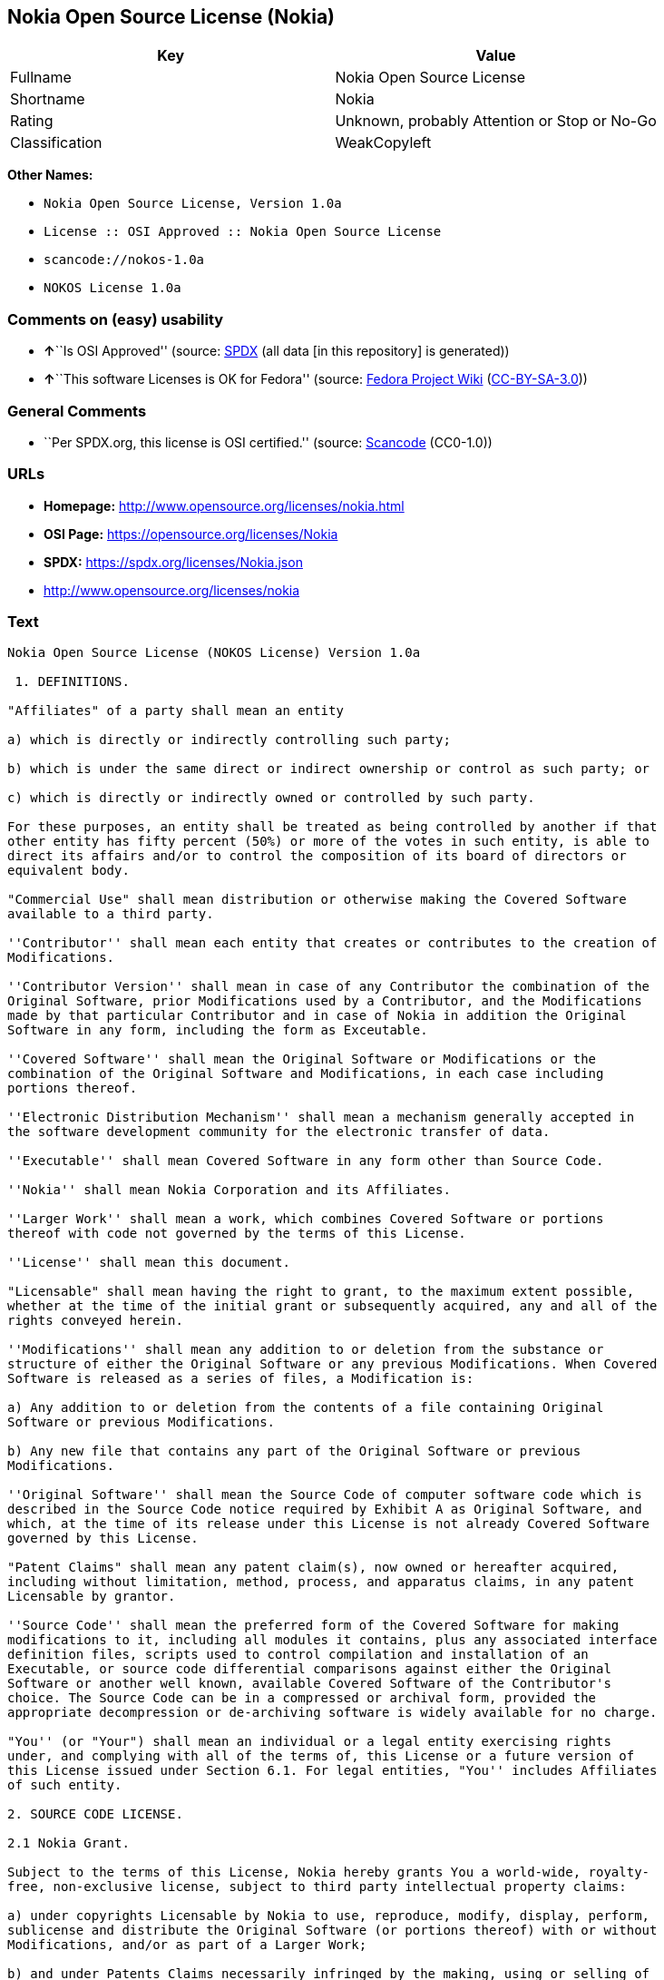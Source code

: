 == Nokia Open Source License (Nokia)

[cols=",",options="header",]
|===
|Key |Value
|Fullname |Nokia Open Source License
|Shortname |Nokia
|Rating |Unknown, probably Attention or Stop or No-Go
|Classification |WeakCopyleft
|===

*Other Names:*

* `Nokia Open Source License, Version 1.0a`
* `License :: OSI Approved :: Nokia Open Source License`
* `scancode://nokos-1.0a`
* `NOKOS License 1.0a`

=== Comments on (easy) usability

* **↑**``Is OSI Approved'' (source:
https://spdx.org/licenses/Nokia.html[SPDX] (all data [in this
repository] is generated))
* **↑**``This software Licenses is OK for Fedora'' (source:
https://fedoraproject.org/wiki/Licensing:Main?rd=Licensing[Fedora
Project Wiki]
(https://creativecommons.org/licenses/by-sa/3.0/legalcode[CC-BY-SA-3.0]))

=== General Comments

* ``Per SPDX.org, this license is OSI certified.'' (source:
https://github.com/nexB/scancode-toolkit/blob/develop/src/licensedcode/data/licenses/nokos-1.0a.yml[Scancode]
(CC0-1.0))

=== URLs

* *Homepage:* http://www.opensource.org/licenses/nokia.html
* *OSI Page:* https://opensource.org/licenses/Nokia
* *SPDX:* https://spdx.org/licenses/Nokia.json
* http://www.opensource.org/licenses/nokia

=== Text

....
Nokia Open Source License (NOKOS License) Version 1.0a

 1. DEFINITIONS.

"Affiliates" of a party shall mean an entity

a) which is directly or indirectly controlling such party;

b) which is under the same direct or indirect ownership or control as such party; or

c) which is directly or indirectly owned or controlled by such party.

For these purposes, an entity shall be treated as being controlled by another if that
other entity has fifty percent (50%) or more of the votes in such entity, is able to
direct its affairs and/or to control the composition of its board of directors or
equivalent body.

"Commercial Use" shall mean distribution or otherwise making the Covered Software
available to a third party.

''Contributor'' shall mean each entity that creates or contributes to the creation of
Modifications.

''Contributor Version'' shall mean in case of any Contributor the combination of the
Original Software, prior Modifications used by a Contributor, and the Modifications
made by that particular Contributor and in case of Nokia in addition the Original
Software in any form, including the form as Exceutable.

''Covered Software'' shall mean the Original Software or Modifications or the
combination of the Original Software and Modifications, in each case including
portions thereof.

''Electronic Distribution Mechanism'' shall mean a mechanism generally accepted in
the software development community for the electronic transfer of data.

''Executable'' shall mean Covered Software in any form other than Source Code.

''Nokia'' shall mean Nokia Corporation and its Affiliates.

''Larger Work'' shall mean a work, which combines Covered Software or portions
thereof with code not governed by the terms of this License.

''License'' shall mean this document.

"Licensable" shall mean having the right to grant, to the maximum extent possible,
whether at the time of the initial grant or subsequently acquired, any and all of the
rights conveyed herein.

''Modifications'' shall mean any addition to or deletion from the substance or
structure of either the Original Software or any previous Modifications. When Covered
Software is released as a series of files, a Modification is:

a) Any addition to or deletion from the contents of a file containing Original
Software or previous Modifications.

b) Any new file that contains any part of the Original Software or previous
Modifications.

''Original Software'' shall mean the Source Code of computer software code which is
described in the Source Code notice required by Exhibit A as Original Software, and
which, at the time of its release under this License is not already Covered Software
governed by this License.

"Patent Claims" shall mean any patent claim(s), now owned or hereafter acquired,
including without limitation, method, process, and apparatus claims, in any patent
Licensable by grantor.

''Source Code'' shall mean the preferred form of the Covered Software for making
modifications to it, including all modules it contains, plus any associated interface
definition files, scripts used to control compilation and installation of an
Executable, or source code differential comparisons against either the Original
Software or another well known, available Covered Software of the Contributor's
choice. The Source Code can be in a compressed or archival form, provided the
appropriate decompression or de-archiving software is widely available for no charge.

"You'' (or "Your") shall mean an individual or a legal entity exercising rights
under, and complying with all of the terms of, this License or a future version of
this License issued under Section 6.1. For legal entities, "You'' includes Affiliates
of such entity.

2. SOURCE CODE LICENSE.

2.1 Nokia Grant.

Subject to the terms of this License, Nokia hereby grants You a world-wide, royalty-
free, non-exclusive license, subject to third party intellectual property claims:

a) under copyrights Licensable by Nokia to use, reproduce, modify, display, perform,
sublicense and distribute the Original Software (or portions thereof) with or without
Modifications, and/or as part of a Larger Work;

b) and under Patents Claims necessarily infringed by the making, using or selling of
Original Software, to make, have made, use, practice, sell, and offer for sale,
and/or otherwise dispose of the Original Software (or portions thereof).

c) The licenses granted in this Section 2.1(a) and (b) are effective on the date
Nokia first distributes Original Software under the terms of this License.

d) Notwithstanding Section 2.1(b) above, no patent license is granted: 1) for code
that You delete from the Original Software; 2) separate from the Original Software;
or 3) for infringements caused by: i) the modification of the Original Software or
ii) the combination of the Original Software with other software or devices.

2.2 Contributor Grant.

Subject to the terms of this License and subject to third party intellectual property
claims, each Contributor hereby grants You a world-wide, royalty-free, non-exclusive
license

a) under copyrights Licensable by Contributor, to use, reproduce, modify, display,
perform, sublicense and distribute the Modifications created by such Contributor (or
portions thereof) either on an unmodified basis, with other Modifications, as Covered
Software and/or as part of a Larger Work; and

b) under Patent Claims necessarily infringed by the making, using, or selling of
Modifications made by that Contributor either alone and/or in combination with its
Contributor Version (or portions of such combination), to make, use, sell, offer for
sale, have made, and/or otherwise dispose of: 1) Modifications made by that
Contributor (or portions thereof); and 2) the combination of Modifications made by
that Contributor with its Contributor Version (or portions of such combination).

c) The licenses granted in Sections 2.2(a) and 2.2(b) are effective on the date
Contributor first makes Commercial Use of the Covered Software.

d) Notwithstanding Section 2.2(b) above, no patent license is granted: 1) for any
code that Contributor has deleted from the Contributor Version; 2) separate from the
Contributor Version; 3) for infringements caused by: i) third party modifications of
Contributor Version or ii) the combination of Modifications made by that Contributor
with other software (except as part of the Contributor Version) or other devices; or
4) under Patent Claims infringed by Covered Software in the absence of Modifications
made by that Contributor.

3. DISTRIBUTION OBLIGATIONS.

3.1 Application of License.


The Modifications which You create or to which You contribute are governed by the
terms of this License, including without limitation Section 2.2. The Source Code
version of Covered Software may be distributed only under the terms of this License
or a future version of this License released under Section 6.1, and You must include
a copy of this License with every copy of the Source Code You distribute. You may not
offer or impose any terms on any Source Code version that alters or restricts the
applicable version of this License or the recipients' rights hereunder. However, You
may include an additional document offering the additional rights described in
Section 3.5.

3.2 Availability of Source Code.

Any Modification which You create or to which You contribute must be made available
in Source Code form under the terms of this License either on the same media as an
Executable version or via an accepted Electronic Distribution Mechanism to anyone to
whom you made an Executable version available; and if made available via Electronic
Distribution Mechanism, must remain available for at least twelve (12) months after
the date it initially became available, or at least six (6) months after a subsequent
version of that particular Modification has been made available to such recipients.
You are responsible for ensuring that the Source Code version remains available even
if the Electronic Distribution Mechanism is maintained by a third party.

3.3 Description of Modifications.

You must cause all Covered Software to which You contribute to contain a file
documenting the changes You made to create that Covered Software and the date of any
change. You must include a prominent statement that the Modification is derived,
directly or indirectly, from Original Software provided by Nokia and including the
name of Nokia in (a) the Source Code, and (b) in any notice in an Executable version
or related documentation in which You describe the origin or ownership of the Covered
Software.

3.4  Intellectual Property Matters

(a) Third Party Claims.

If Contributor has knowledge that a license under a third party's intellectual
property rights is required to exercise the rights granted by such Contributor under
Sections 2.1 or 2.2, Contributor must include a text file with the Source Code
distribution titled "LEGAL'' which describes the claim and the party making the claim
in sufficient detail that a recipient will know whom to contact. If Contributor
obtains such knowledge after the Modification is made available as described in
Section 3.2, Contributor shall promptly modify the LEGAL file in all copies
Contributor makes available thereafter and shall take other steps (such as notifying
appropriate mailing lists or newsgroups) reasonably calculated to inform those who
received the Covered Software that new knowledge has been obtained.

(b) Contributor APIs.

If Contributor's Modifications include an application programming interface and
Contributor has knowledge of patent licenses which are reasonably necessary to
implement that API, Contributor must also include this information in the LEGAL file.

(c) Representations.

Contributor represents that, except as disclosed pursuant to Section 3.4(a) above,
Contributor believes that Contributor's Modifications are Contributor's original
creation(s) and/or Contributor has sufficient rights to grant the rights conveyed by
this License.

3.5 Required Notices.

You must duplicate the notice in Exhibit A in each file of the Source Code. If it is
not possible to put such notice in a particular Source Code file due to its
structure, then You must include such notice in a location (such as a relevant
directory) where a user would be likely to look for such a notice. If You created one
or more Modification(s) You may add your name as a Contributor to the notice
described in Exhibit A. You must also duplicate this License in any documentation for
the Source Code where You describe recipients' rights or ownership rights relating to
Covered Software. You may choose to offer, and to charge a fee for, warranty,
support, indemnity or liability obligations to one or more recipients of Covered
Software. However, You may do so only on Your own behalf, and not on behalf of Nokia
or any Contributor. You must make it absolutely clear that any such warranty,
support, indemnity or liability obligation is offered by You alone, and You hereby
agree to indemnify Nokia and every Contributor for any liability incurred by Nokia or
such Contributor as a result of warranty, support, indemnity or liability terms You
offer.

3.6 Distribution of Executable Versions.

You may distribute Covered Software in Executable form only if the requirements of
Section 3.1-3.5 have been met for that Covered Software, and if You include a notice
stating that the Source Code version of the Covered Software is available under the
terms of this License, including a description of how and where You have fulfilled
the obligations of Section 3.2. The notice must be conspicuously included in any
notice in an Executable version, related documentation or collateral in which You
describe recipients' rights relating to the Covered Software. You may distribute the
Executable version of Covered Software or ownership rights under a license of Your
choice, which may contain terms different from this License, provided that You are in
compliance with the terms of this License and that the license for the Executable
version does not attempt to limit or alter the recipient's rights in the Source Code
version from the rights set forth in this License. If You distribute the Executable
version under a different license You must make it absolutely clear that any terms
which differ from this License are offered by You alone, not by Nokia or any
Contributor. You hereby agree to indemnify Nokia and every Contributor for any
liability incurred by Nokia or such Contributor as a result of any such terms You
offer.

3.7 Larger Works.

You may create a Larger Work by combining Covered Software with other software not
governed by the terms of this License and distribute the Larger Work as a single
product. In such a case, You must make sure the requirements of this License are
fulfilled for the Covered Software.

4. INABILITY TO COMPLY DUE TO STATUTE OR REGULATION.

If it is impossible for You to comply with any of the terms of this License with
respect to some or all of the Covered Software due to statute, judicial order, or
regulation then You must: (a) comply with the terms of this License to the maximum
extent possible; and (b) describe the limitations and the code they affect. Such
description must be included in the LEGAL file described in Section 3.4 and must be
included with all distributions of the Source Code.

Except to the extent prohibited by statute or regulation, such description must be
sufficiently detailed for a recipient of ordinary skill to be able to understand it.

5. APPLICATION OF THIS LICENSE.

This License applies to code to which Nokia has attached the notice in Exhibit A and
to related Covered Software.

6. VERSIONS OF THE LICENSE.


6.1 New Versions.

Nokia may publish revised and/or new versions of the License from time to time. Each
version will be given a distinguishing version number.

6.2 Effect of New Versions.

Once Covered Software has been published under a particular version of the License,
You may always continue to use it under the terms of that version. You may also
choose to use such Covered Software under the terms of any subsequent version of the
License published by Nokia. No one other than Nokia has the right to modify the terms
applicable to Covered Software created under this License.

7. DISCLAIMER OF WARRANTY.

COVERED SOFTWARE IS PROVIDED UNDER THIS LICENSE ON AN "AS IS'' BASIS, WITHOUT
WARRANTY OF ANY KIND, EITHER EXPRESSED OR IMPLIED, INCLUDING, WITHOUT LIMITATION,
WARRANTIES THAT THE COVERED SOFTWARE IS FREE OF DEFECTS, MERCHANTABLE, FIT FOR A
PARTICULAR PURPOSE OR NON-INFRINGING. THE ENTIRE RISK AS TO THE QUALITY AND
PERFORMANCE OF THE COVERED SOFTWARE IS WITH YOU. SHOULD ANY COVERED SOFTWARE PROVE
DEFECTIVE IN ANY RESPECT, YOU (NOT NOKIA, ITS LICENSORS OR AFFILIATES OR ANY OTHER
CONTRIBUTOR) ASSUME THE COST OF ANY NECESSARY SERVICING, REPAIR OR CORRECTION. THIS
DISCLAIMER OF  WARRANTY CONSTITUTES AN ESSENTIAL PART OF THIS LICENSE. NO USE OF ANY
COVERED SOFTWARE IS AUTHORIZED HEREUNDER EXCEPT UNDER THIS DISCLAIMER.

8. TERMINATION.

8.1 This License and the rights granted hereunder will terminate automatically if You
fail to comply with terms herein and fail to cure such breach within 30 days of
becoming aware of the breach. All sublicenses to the Covered Software which are
properly granted shall survive any termination of this License. Provisions which, by
their nature, must remain in effect beyond the termination of this License shall
survive.

8.2 If You initiate litigation by asserting a patent infringement claim (excluding
declatory judgment actions) against Nokia or a Contributor (Nokia or Contributor
against whom You file such action is referred to as "Participant") alleging that:

a) such Participant's Contributor Version directly or indirectly infringes any
patent, then any and all rights granted by such Participant to You under Sections 2.1
and/or 2.2 of this License shall, upon 60 days notice from Participant terminate
prospectively, unless if within 60 days after receipt of notice You either: (i) agree
in writing to pay Participant a mutually agreeable reasonable royalty for Your past
and future use of Modifications made by such Participant, or (ii) withdraw Your
litigation claim with respect to the Contributor Version against such Participant. If
within 60 days of notice, a reasonable royalty and payment arrangement are not
mutually agreed upon in writing by the parties or the litigation claim is not
withdrawn, the rights granted by Participant to You under Sections 2.1 and/or 2.2
automatically terminate at the expiration of the 60 day notice period specified
above.

b) any software, hardware, or device, other than such Participant's Contributor
Version, directly or indirectly infringes any patent, then any rights granted to You
by such Participant under Sections 2.1(b) and 2.2(b) are revoked effective as of the
date You first made, used, sold, distributed, or had made, Modifications made by that
Participant.

8.3 If You assert a patent infringement claim against Participant alleging that such
Participant's Contributor Version directly or indirectly infringes any patent where
such claim is resolved (such as by license or settlement) prior to the initiation of
patent infringement litigation, then the reasonable value of the licenses granted by
such Participant under Sections 2.1 or 2.2 shall be taken into account in determining
the amount or value of any payment or license.

8.4 In the event of termination under Sections 8.1 or 8.2 above, all end user license
agreements (excluding distributors and resellers) which have been validly granted by
You or any distributor hereunder prior to termination shall survive termination.

9. LIMITATION OF LIABILITY.

UNDER NO CIRCUMSTANCES AND UNDER NO LEGAL THEORY, WHETHER TORT (INCLUDING
NEGLIGENCE), CONTRACT, OR OTHERWISE, SHALL YOU, NOKIA, ANY OTHER CONTRIBUTOR, OR ANY
DISTRIBUTOR OF COVERED SOFTWARE, OR ANY SUPPLIER OF ANY OF SUCH PARTIES, BE LIABLE TO
ANY PERSON FOR ANY INDIRECT, SPECIAL, INCIDENTAL, OR CONSEQUENTIAL DAMAGES OF ANY
CHARACTER INCLUDING, WITHOUT LIMITATION, DAMAGES FOR LOSS OF GOODWILL, WORK STOPPAGE,
COMPUTER FAILURE OR MALFUNCTION, OR ANY AND ALL OTHER COMMERCIAL DAMAGES OR LOSSES,
EVEN IF SUCH PARTY SHALL HAVE BEEN INFORMED OF THE POSSIBILITY OF SUCH DAMAGES. THIS
LIMITATION OF LIABILITY SHALL NOT APPLY TO LIABILITY FOR DEATH OR PERSONAL INJURY
RESULTING FROM SUCH PARTY'S NEGLIGENCE TO THE EXTENT APPLICABLE LAW PROHIBITS SUCH
LIMITATION. SOME JURISDICTIONS DO NOT ALLOW THE EXCLUSION OR LIMITATION OF INCIDENTAL
OR CONSEQUENTIAL DAMAGES, BUT MAY ALLOW LIABILITY TO BE LIMITED; IN SUCH CASES, A
PARTY's, ITS EMPLOYEES, LICENSORS OR AFFILIATES' LIABILITY SHALL BE LIMITED TO U.S.
$50. Nothing contained in this License shall prejudice the statutory rights of any
party dealing as a consumer.

10. MISCELLANEOUS.

This License represents the complete agreement concerning subject matter hereof. All
rights in the Covered Software not expressly granted under this License are reserved.
Nothing in this License shall grant You any rights to use any of the trademarks of
Nokia or any of its Affiliates, even if any of such trademarks are included in any
part of Covered Software and/or documentation to it.

This License is governed by the laws of Finland excluding its conflict-of-law
provisions. All disputes arising from or relating to this Agreement shall be settled
by a single arbitrator appointed by the Central Chamber of Commerce of Finland. The
arbitration procedure shall take place in Helsinki, Finland in the English language.
If any part of this Agreement is found void and unenforceable, it will not affect the
validity of the balance of the Agreement, which shall remain valid and enforceable
according to its terms.

11. RESPONSIBILITY FOR CLAIMS.

As between Nokia and the Contributors, each party is responsible for claims and
damages arising, directly or indirectly, out of its utilization of rights under this
License and You agree to work with Nokia and Contributors to distribute such
responsibility on an equitable basis. Nothing herein is intended or shall be deemed
to constitute any admission of liability.

 

EXHIBIT A

The contents of this file are subject to the NOKOS License Version 1.0 (the
"License"); you may not use this file except in compliance with the License.

Software distributed under the License is distributed on an "AS IS" basis, WITHOUT
WARRANTY OF  ANY KIND, either express or implied. See the License for the specific
language governing rights and limitations under the License.

The Original Software is
 .

Copyright © <year> Nokia and others. All Rights Reserved.
....

'''''

=== Raw Data

==== Facts

* LicenseName
* https://fedoraproject.org/wiki/Licensing:Main?rd=Licensing[Fedora
Project Wiki]
(https://creativecommons.org/licenses/by-sa/3.0/legalcode[CC-BY-SA-3.0])
* https://github.com/HansHammel/license-compatibility-checker/blob/master/lib/licenses.json[HansHammel
license-compatibility-checker]
(https://github.com/HansHammel/license-compatibility-checker/blob/master/LICENSE[MIT])
* https://github.com/okfn/licenses/blob/master/licenses.csv[Open
Knowledge International]
(https://opendatacommons.org/licenses/pddl/1-0/[PDDL-1.0])
* https://opensource.org/licenses/[OpenSourceInitiative]
(https://creativecommons.org/licenses/by/4.0/legalcode[CC-BY-4.0])
* https://github.com/OpenChain-Project/curriculum/raw/ddf1e879341adbd9b297cd67c5d5c16b2076540b/policy-template/Open%20Source%20Policy%20Template%20for%20OpenChain%20Specification%201.2.ods[OpenChainPolicyTemplate]
(CC0-1.0)
* https://spdx.org/licenses/Nokia.html[SPDX] (all data [in this
repository] is generated)
* https://github.com/nexB/scancode-toolkit/blob/develop/src/licensedcode/data/licenses/nokos-1.0a.yml[Scancode]
(CC0-1.0)

==== Raw JSON

....
{
    "__impliedNames": [
        "Nokia",
        "Nokia Open Source License",
        "Nokia Open Source License, Version 1.0a",
        "License :: OSI Approved :: Nokia Open Source License",
        "scancode://nokos-1.0a",
        "NOKOS License 1.0a"
    ],
    "__impliedId": "Nokia",
    "__isFsfFree": true,
    "__impliedAmbiguousNames": [
        "Nokia"
    ],
    "__impliedComments": [
        [
            "Scancode",
            [
                "Per SPDX.org, this license is OSI certified."
            ]
        ]
    ],
    "facts": {
        "Open Knowledge International": {
            "is_generic": null,
            "legacy_ids": [],
            "status": "active",
            "domain_software": true,
            "url": "https://opensource.org/licenses/Nokia",
            "maintainer": "",
            "od_conformance": "not reviewed",
            "_sourceURL": "https://github.com/okfn/licenses/blob/master/licenses.csv",
            "domain_data": false,
            "osd_conformance": "approved",
            "id": "Nokia",
            "title": "Nokia Open Source License",
            "_implications": {
                "__impliedNames": [
                    "Nokia",
                    "Nokia Open Source License"
                ],
                "__impliedId": "Nokia",
                "__impliedURLs": [
                    [
                        null,
                        "https://opensource.org/licenses/Nokia"
                    ]
                ]
            },
            "domain_content": false
        },
        "LicenseName": {
            "implications": {
                "__impliedNames": [
                    "Nokia"
                ],
                "__impliedId": "Nokia"
            },
            "shortname": "Nokia",
            "otherNames": []
        },
        "SPDX": {
            "isSPDXLicenseDeprecated": false,
            "spdxFullName": "Nokia Open Source License",
            "spdxDetailsURL": "https://spdx.org/licenses/Nokia.json",
            "_sourceURL": "https://spdx.org/licenses/Nokia.html",
            "spdxLicIsOSIApproved": true,
            "spdxSeeAlso": [
                "https://opensource.org/licenses/nokia"
            ],
            "_implications": {
                "__impliedNames": [
                    "Nokia",
                    "Nokia Open Source License"
                ],
                "__impliedId": "Nokia",
                "__impliedJudgement": [
                    [
                        "SPDX",
                        {
                            "tag": "PositiveJudgement",
                            "contents": "Is OSI Approved"
                        }
                    ]
                ],
                "__isOsiApproved": true,
                "__impliedURLs": [
                    [
                        "SPDX",
                        "https://spdx.org/licenses/Nokia.json"
                    ],
                    [
                        null,
                        "https://opensource.org/licenses/nokia"
                    ]
                ]
            },
            "spdxLicenseId": "Nokia"
        },
        "Fedora Project Wiki": {
            "GPLv2 Compat?": "NO",
            "rating": "Good",
            "Upstream URL": "http://opensource.org/licenses/nokia.html",
            "GPLv3 Compat?": null,
            "Short Name": "Nokia",
            "licenseType": "license",
            "_sourceURL": "https://fedoraproject.org/wiki/Licensing:Main?rd=Licensing",
            "Full Name": "Nokia Open Source License",
            "FSF Free?": "Yes",
            "_implications": {
                "__impliedNames": [
                    "Nokia Open Source License"
                ],
                "__isFsfFree": true,
                "__impliedAmbiguousNames": [
                    "Nokia"
                ],
                "__impliedJudgement": [
                    [
                        "Fedora Project Wiki",
                        {
                            "tag": "PositiveJudgement",
                            "contents": "This software Licenses is OK for Fedora"
                        }
                    ]
                ]
            }
        },
        "Scancode": {
            "otherUrls": [
                "http://www.opensource.org/licenses/nokia",
                "https://opensource.org/licenses/nokia"
            ],
            "homepageUrl": "http://www.opensource.org/licenses/nokia.html",
            "shortName": "NOKOS License 1.0a",
            "textUrls": null,
            "text": "Nokia Open Source License (NOKOS License) Version 1.0a\n\n 1. DEFINITIONS.\n\n\"Affiliates\" of a party shall mean an entity\n\na) which is directly or indirectly controlling such party;\n\nb) which is under the same direct or indirect ownership or control as such party; or\n\nc) which is directly or indirectly owned or controlled by such party.\n\nFor these purposes, an entity shall be treated as being controlled by another if that\nother entity has fifty percent (50%) or more of the votes in such entity, is able to\ndirect its affairs and/or to control the composition of its board of directors or\nequivalent body.\n\n\"Commercial Use\" shall mean distribution or otherwise making the Covered Software\navailable to a third party.\n\n''Contributor'' shall mean each entity that creates or contributes to the creation of\nModifications.\n\n''Contributor Version'' shall mean in case of any Contributor the combination of the\nOriginal Software, prior Modifications used by a Contributor, and the Modifications\nmade by that particular Contributor and in case of Nokia in addition the Original\nSoftware in any form, including the form as Exceutable.\n\n''Covered Software'' shall mean the Original Software or Modifications or the\ncombination of the Original Software and Modifications, in each case including\nportions thereof.\n\n''Electronic Distribution Mechanism'' shall mean a mechanism generally accepted in\nthe software development community for the electronic transfer of data.\n\n''Executable'' shall mean Covered Software in any form other than Source Code.\n\n''Nokia'' shall mean Nokia Corporation and its Affiliates.\n\n''Larger Work'' shall mean a work, which combines Covered Software or portions\nthereof with code not governed by the terms of this License.\n\n''License'' shall mean this document.\n\n\"Licensable\" shall mean having the right to grant, to the maximum extent possible,\nwhether at the time of the initial grant or subsequently acquired, any and all of the\nrights conveyed herein.\n\n''Modifications'' shall mean any addition to or deletion from the substance or\nstructure of either the Original Software or any previous Modifications. When Covered\nSoftware is released as a series of files, a Modification is:\n\na) Any addition to or deletion from the contents of a file containing Original\nSoftware or previous Modifications.\n\nb) Any new file that contains any part of the Original Software or previous\nModifications.\n\n''Original Software'' shall mean the Source Code of computer software code which is\ndescribed in the Source Code notice required by Exhibit A as Original Software, and\nwhich, at the time of its release under this License is not already Covered Software\ngoverned by this License.\n\n\"Patent Claims\" shall mean any patent claim(s), now owned or hereafter acquired,\nincluding without limitation, method, process, and apparatus claims, in any patent\nLicensable by grantor.\n\n''Source Code'' shall mean the preferred form of the Covered Software for making\nmodifications to it, including all modules it contains, plus any associated interface\ndefinition files, scripts used to control compilation and installation of an\nExecutable, or source code differential comparisons against either the Original\nSoftware or another well known, available Covered Software of the Contributor's\nchoice. The Source Code can be in a compressed or archival form, provided the\nappropriate decompression or de-archiving software is widely available for no charge.\n\n\"You'' (or \"Your\") shall mean an individual or a legal entity exercising rights\nunder, and complying with all of the terms of, this License or a future version of\nthis License issued under Section 6.1. For legal entities, \"You'' includes Affiliates\nof such entity.\n\n2. SOURCE CODE LICENSE.\n\n2.1 Nokia Grant.\n\nSubject to the terms of this License, Nokia hereby grants You a world-wide, royalty-\nfree, non-exclusive license, subject to third party intellectual property claims:\n\na) under copyrights Licensable by Nokia to use, reproduce, modify, display, perform,\nsublicense and distribute the Original Software (or portions thereof) with or without\nModifications, and/or as part of a Larger Work;\n\nb) and under Patents Claims necessarily infringed by the making, using or selling of\nOriginal Software, to make, have made, use, practice, sell, and offer for sale,\nand/or otherwise dispose of the Original Software (or portions thereof).\n\nc) The licenses granted in this Section 2.1(a) and (b) are effective on the date\nNokia first distributes Original Software under the terms of this License.\n\nd) Notwithstanding Section 2.1(b) above, no patent license is granted: 1) for code\nthat You delete from the Original Software; 2) separate from the Original Software;\nor 3) for infringements caused by: i) the modification of the Original Software or\nii) the combination of the Original Software with other software or devices.\n\n2.2 Contributor Grant.\n\nSubject to the terms of this License and subject to third party intellectual property\nclaims, each Contributor hereby grants You a world-wide, royalty-free, non-exclusive\nlicense\n\na) under copyrights Licensable by Contributor, to use, reproduce, modify, display,\nperform, sublicense and distribute the Modifications created by such Contributor (or\nportions thereof) either on an unmodified basis, with other Modifications, as Covered\nSoftware and/or as part of a Larger Work; and\n\nb) under Patent Claims necessarily infringed by the making, using, or selling of\nModifications made by that Contributor either alone and/or in combination with its\nContributor Version (or portions of such combination), to make, use, sell, offer for\nsale, have made, and/or otherwise dispose of: 1) Modifications made by that\nContributor (or portions thereof); and 2) the combination of Modifications made by\nthat Contributor with its Contributor Version (or portions of such combination).\n\nc) The licenses granted in Sections 2.2(a) and 2.2(b) are effective on the date\nContributor first makes Commercial Use of the Covered Software.\n\nd) Notwithstanding Section 2.2(b) above, no patent license is granted: 1) for any\ncode that Contributor has deleted from the Contributor Version; 2) separate from the\nContributor Version; 3) for infringements caused by: i) third party modifications of\nContributor Version or ii) the combination of Modifications made by that Contributor\nwith other software (except as part of the Contributor Version) or other devices; or\n4) under Patent Claims infringed by Covered Software in the absence of Modifications\nmade by that Contributor.\n\n3. DISTRIBUTION OBLIGATIONS.\n\n3.1 Application of License.\n\n\nThe Modifications which You create or to which You contribute are governed by the\nterms of this License, including without limitation Section 2.2. The Source Code\nversion of Covered Software may be distributed only under the terms of this License\nor a future version of this License released under Section 6.1, and You must include\na copy of this License with every copy of the Source Code You distribute. You may not\noffer or impose any terms on any Source Code version that alters or restricts the\napplicable version of this License or the recipients' rights hereunder. However, You\nmay include an additional document offering the additional rights described in\nSection 3.5.\n\n3.2 Availability of Source Code.\n\nAny Modification which You create or to which You contribute must be made available\nin Source Code form under the terms of this License either on the same media as an\nExecutable version or via an accepted Electronic Distribution Mechanism to anyone to\nwhom you made an Executable version available; and if made available via Electronic\nDistribution Mechanism, must remain available for at least twelve (12) months after\nthe date it initially became available, or at least six (6) months after a subsequent\nversion of that particular Modification has been made available to such recipients.\nYou are responsible for ensuring that the Source Code version remains available even\nif the Electronic Distribution Mechanism is maintained by a third party.\n\n3.3 Description of Modifications.\n\nYou must cause all Covered Software to which You contribute to contain a file\ndocumenting the changes You made to create that Covered Software and the date of any\nchange. You must include a prominent statement that the Modification is derived,\ndirectly or indirectly, from Original Software provided by Nokia and including the\nname of Nokia in (a) the Source Code, and (b) in any notice in an Executable version\nor related documentation in which You describe the origin or ownership of the Covered\nSoftware.\n\n3.4  Intellectual Property Matters\n\n(a) Third Party Claims.\n\nIf Contributor has knowledge that a license under a third party's intellectual\nproperty rights is required to exercise the rights granted by such Contributor under\nSections 2.1 or 2.2, Contributor must include a text file with the Source Code\ndistribution titled \"LEGAL'' which describes the claim and the party making the claim\nin sufficient detail that a recipient will know whom to contact. If Contributor\nobtains such knowledge after the Modification is made available as described in\nSection 3.2, Contributor shall promptly modify the LEGAL file in all copies\nContributor makes available thereafter and shall take other steps (such as notifying\nappropriate mailing lists or newsgroups) reasonably calculated to inform those who\nreceived the Covered Software that new knowledge has been obtained.\n\n(b) Contributor APIs.\n\nIf Contributor's Modifications include an application programming interface and\nContributor has knowledge of patent licenses which are reasonably necessary to\nimplement that API, Contributor must also include this information in the LEGAL file.\n\n(c) Representations.\n\nContributor represents that, except as disclosed pursuant to Section 3.4(a) above,\nContributor believes that Contributor's Modifications are Contributor's original\ncreation(s) and/or Contributor has sufficient rights to grant the rights conveyed by\nthis License.\n\n3.5 Required Notices.\n\nYou must duplicate the notice in Exhibit A in each file of the Source Code. If it is\nnot possible to put such notice in a particular Source Code file due to its\nstructure, then You must include such notice in a location (such as a relevant\ndirectory) where a user would be likely to look for such a notice. If You created one\nor more Modification(s) You may add your name as a Contributor to the notice\ndescribed in Exhibit A. You must also duplicate this License in any documentation for\nthe Source Code where You describe recipients' rights or ownership rights relating to\nCovered Software. You may choose to offer, and to charge a fee for, warranty,\nsupport, indemnity or liability obligations to one or more recipients of Covered\nSoftware. However, You may do so only on Your own behalf, and not on behalf of Nokia\nor any Contributor. You must make it absolutely clear that any such warranty,\nsupport, indemnity or liability obligation is offered by You alone, and You hereby\nagree to indemnify Nokia and every Contributor for any liability incurred by Nokia or\nsuch Contributor as a result of warranty, support, indemnity or liability terms You\noffer.\n\n3.6 Distribution of Executable Versions.\n\nYou may distribute Covered Software in Executable form only if the requirements of\nSection 3.1-3.5 have been met for that Covered Software, and if You include a notice\nstating that the Source Code version of the Covered Software is available under the\nterms of this License, including a description of how and where You have fulfilled\nthe obligations of Section 3.2. The notice must be conspicuously included in any\nnotice in an Executable version, related documentation or collateral in which You\ndescribe recipients' rights relating to the Covered Software. You may distribute the\nExecutable version of Covered Software or ownership rights under a license of Your\nchoice, which may contain terms different from this License, provided that You are in\ncompliance with the terms of this License and that the license for the Executable\nversion does not attempt to limit or alter the recipient's rights in the Source Code\nversion from the rights set forth in this License. If You distribute the Executable\nversion under a different license You must make it absolutely clear that any terms\nwhich differ from this License are offered by You alone, not by Nokia or any\nContributor. You hereby agree to indemnify Nokia and every Contributor for any\nliability incurred by Nokia or such Contributor as a result of any such terms You\noffer.\n\n3.7 Larger Works.\n\nYou may create a Larger Work by combining Covered Software with other software not\ngoverned by the terms of this License and distribute the Larger Work as a single\nproduct. In such a case, You must make sure the requirements of this License are\nfulfilled for the Covered Software.\n\n4. INABILITY TO COMPLY DUE TO STATUTE OR REGULATION.\n\nIf it is impossible for You to comply with any of the terms of this License with\nrespect to some or all of the Covered Software due to statute, judicial order, or\nregulation then You must: (a) comply with the terms of this License to the maximum\nextent possible; and (b) describe the limitations and the code they affect. Such\ndescription must be included in the LEGAL file described in Section 3.4 and must be\nincluded with all distributions of the Source Code.\n\nExcept to the extent prohibited by statute or regulation, such description must be\nsufficiently detailed for a recipient of ordinary skill to be able to understand it.\n\n5. APPLICATION OF THIS LICENSE.\n\nThis License applies to code to which Nokia has attached the notice in Exhibit A and\nto related Covered Software.\n\n6. VERSIONS OF THE LICENSE.\n\n\n6.1 New Versions.\n\nNokia may publish revised and/or new versions of the License from time to time. Each\nversion will be given a distinguishing version number.\n\n6.2 Effect of New Versions.\n\nOnce Covered Software has been published under a particular version of the License,\nYou may always continue to use it under the terms of that version. You may also\nchoose to use such Covered Software under the terms of any subsequent version of the\nLicense published by Nokia. No one other than Nokia has the right to modify the terms\napplicable to Covered Software created under this License.\n\n7. DISCLAIMER OF WARRANTY.\n\nCOVERED SOFTWARE IS PROVIDED UNDER THIS LICENSE ON AN \"AS IS'' BASIS, WITHOUT\nWARRANTY OF ANY KIND, EITHER EXPRESSED OR IMPLIED, INCLUDING, WITHOUT LIMITATION,\nWARRANTIES THAT THE COVERED SOFTWARE IS FREE OF DEFECTS, MERCHANTABLE, FIT FOR A\nPARTICULAR PURPOSE OR NON-INFRINGING. THE ENTIRE RISK AS TO THE QUALITY AND\nPERFORMANCE OF THE COVERED SOFTWARE IS WITH YOU. SHOULD ANY COVERED SOFTWARE PROVE\nDEFECTIVE IN ANY RESPECT, YOU (NOT NOKIA, ITS LICENSORS OR AFFILIATES OR ANY OTHER\nCONTRIBUTOR) ASSUME THE COST OF ANY NECESSARY SERVICING, REPAIR OR CORRECTION. THIS\nDISCLAIMER OF  WARRANTY CONSTITUTES AN ESSENTIAL PART OF THIS LICENSE. NO USE OF ANY\nCOVERED SOFTWARE IS AUTHORIZED HEREUNDER EXCEPT UNDER THIS DISCLAIMER.\n\n8. TERMINATION.\n\n8.1 This License and the rights granted hereunder will terminate automatically if You\nfail to comply with terms herein and fail to cure such breach within 30 days of\nbecoming aware of the breach. All sublicenses to the Covered Software which are\nproperly granted shall survive any termination of this License. Provisions which, by\ntheir nature, must remain in effect beyond the termination of this License shall\nsurvive.\n\n8.2 If You initiate litigation by asserting a patent infringement claim (excluding\ndeclatory judgment actions) against Nokia or a Contributor (Nokia or Contributor\nagainst whom You file such action is referred to as \"Participant\") alleging that:\n\na) such Participant's Contributor Version directly or indirectly infringes any\npatent, then any and all rights granted by such Participant to You under Sections 2.1\nand/or 2.2 of this License shall, upon 60 days notice from Participant terminate\nprospectively, unless if within 60 days after receipt of notice You either: (i) agree\nin writing to pay Participant a mutually agreeable reasonable royalty for Your past\nand future use of Modifications made by such Participant, or (ii) withdraw Your\nlitigation claim with respect to the Contributor Version against such Participant. If\nwithin 60 days of notice, a reasonable royalty and payment arrangement are not\nmutually agreed upon in writing by the parties or the litigation claim is not\nwithdrawn, the rights granted by Participant to You under Sections 2.1 and/or 2.2\nautomatically terminate at the expiration of the 60 day notice period specified\nabove.\n\nb) any software, hardware, or device, other than such Participant's Contributor\nVersion, directly or indirectly infringes any patent, then any rights granted to You\nby such Participant under Sections 2.1(b) and 2.2(b) are revoked effective as of the\ndate You first made, used, sold, distributed, or had made, Modifications made by that\nParticipant.\n\n8.3 If You assert a patent infringement claim against Participant alleging that such\nParticipant's Contributor Version directly or indirectly infringes any patent where\nsuch claim is resolved (such as by license or settlement) prior to the initiation of\npatent infringement litigation, then the reasonable value of the licenses granted by\nsuch Participant under Sections 2.1 or 2.2 shall be taken into account in determining\nthe amount or value of any payment or license.\n\n8.4 In the event of termination under Sections 8.1 or 8.2 above, all end user license\nagreements (excluding distributors and resellers) which have been validly granted by\nYou or any distributor hereunder prior to termination shall survive termination.\n\n9. LIMITATION OF LIABILITY.\n\nUNDER NO CIRCUMSTANCES AND UNDER NO LEGAL THEORY, WHETHER TORT (INCLUDING\nNEGLIGENCE), CONTRACT, OR OTHERWISE, SHALL YOU, NOKIA, ANY OTHER CONTRIBUTOR, OR ANY\nDISTRIBUTOR OF COVERED SOFTWARE, OR ANY SUPPLIER OF ANY OF SUCH PARTIES, BE LIABLE TO\nANY PERSON FOR ANY INDIRECT, SPECIAL, INCIDENTAL, OR CONSEQUENTIAL DAMAGES OF ANY\nCHARACTER INCLUDING, WITHOUT LIMITATION, DAMAGES FOR LOSS OF GOODWILL, WORK STOPPAGE,\nCOMPUTER FAILURE OR MALFUNCTION, OR ANY AND ALL OTHER COMMERCIAL DAMAGES OR LOSSES,\nEVEN IF SUCH PARTY SHALL HAVE BEEN INFORMED OF THE POSSIBILITY OF SUCH DAMAGES. THIS\nLIMITATION OF LIABILITY SHALL NOT APPLY TO LIABILITY FOR DEATH OR PERSONAL INJURY\nRESULTING FROM SUCH PARTY'S NEGLIGENCE TO THE EXTENT APPLICABLE LAW PROHIBITS SUCH\nLIMITATION. SOME JURISDICTIONS DO NOT ALLOW THE EXCLUSION OR LIMITATION OF INCIDENTAL\nOR CONSEQUENTIAL DAMAGES, BUT MAY ALLOW LIABILITY TO BE LIMITED; IN SUCH CASES, A\nPARTY's, ITS EMPLOYEES, LICENSORS OR AFFILIATES' LIABILITY SHALL BE LIMITED TO U.S.\n$50. Nothing contained in this License shall prejudice the statutory rights of any\nparty dealing as a consumer.\n\n10. MISCELLANEOUS.\n\nThis License represents the complete agreement concerning subject matter hereof. All\nrights in the Covered Software not expressly granted under this License are reserved.\nNothing in this License shall grant You any rights to use any of the trademarks of\nNokia or any of its Affiliates, even if any of such trademarks are included in any\npart of Covered Software and/or documentation to it.\n\nThis License is governed by the laws of Finland excluding its conflict-of-law\nprovisions. All disputes arising from or relating to this Agreement shall be settled\nby a single arbitrator appointed by the Central Chamber of Commerce of Finland. The\narbitration procedure shall take place in Helsinki, Finland in the English language.\nIf any part of this Agreement is found void and unenforceable, it will not affect the\nvalidity of the balance of the Agreement, which shall remain valid and enforceable\naccording to its terms.\n\n11. RESPONSIBILITY FOR CLAIMS.\n\nAs between Nokia and the Contributors, each party is responsible for claims and\ndamages arising, directly or indirectly, out of its utilization of rights under this\nLicense and You agree to work with Nokia and Contributors to distribute such\nresponsibility on an equitable basis. Nothing herein is intended or shall be deemed\nto constitute any admission of liability.\n\n \n\nEXHIBIT A\n\nThe contents of this file are subject to the NOKOS License Version 1.0 (the\n\"License\"); you may not use this file except in compliance with the License.\n\nSoftware distributed under the License is distributed on an \"AS IS\" basis, WITHOUT\nWARRANTY OF  ANY KIND, either express or implied. See the License for the specific\nlanguage governing rights and limitations under the License.\n\nThe Original Software is\n .\n\nCopyright Â© <year> Nokia and others. All Rights Reserved.",
            "category": "Copyleft Limited",
            "osiUrl": "http://www.opensource.org/licenses/nokia.html",
            "owner": "Nokia",
            "_sourceURL": "https://github.com/nexB/scancode-toolkit/blob/develop/src/licensedcode/data/licenses/nokos-1.0a.yml",
            "key": "nokos-1.0a",
            "name": "Nokia Open Source License 1.0a",
            "spdxId": "Nokia",
            "notes": "Per SPDX.org, this license is OSI certified.",
            "_implications": {
                "__impliedNames": [
                    "scancode://nokos-1.0a",
                    "NOKOS License 1.0a",
                    "Nokia"
                ],
                "__impliedId": "Nokia",
                "__impliedComments": [
                    [
                        "Scancode",
                        [
                            "Per SPDX.org, this license is OSI certified."
                        ]
                    ]
                ],
                "__impliedCopyleft": [
                    [
                        "Scancode",
                        "WeakCopyleft"
                    ]
                ],
                "__calculatedCopyleft": "WeakCopyleft",
                "__impliedText": "Nokia Open Source License (NOKOS License) Version 1.0a\n\n 1. DEFINITIONS.\n\n\"Affiliates\" of a party shall mean an entity\n\na) which is directly or indirectly controlling such party;\n\nb) which is under the same direct or indirect ownership or control as such party; or\n\nc) which is directly or indirectly owned or controlled by such party.\n\nFor these purposes, an entity shall be treated as being controlled by another if that\nother entity has fifty percent (50%) or more of the votes in such entity, is able to\ndirect its affairs and/or to control the composition of its board of directors or\nequivalent body.\n\n\"Commercial Use\" shall mean distribution or otherwise making the Covered Software\navailable to a third party.\n\n''Contributor'' shall mean each entity that creates or contributes to the creation of\nModifications.\n\n''Contributor Version'' shall mean in case of any Contributor the combination of the\nOriginal Software, prior Modifications used by a Contributor, and the Modifications\nmade by that particular Contributor and in case of Nokia in addition the Original\nSoftware in any form, including the form as Exceutable.\n\n''Covered Software'' shall mean the Original Software or Modifications or the\ncombination of the Original Software and Modifications, in each case including\nportions thereof.\n\n''Electronic Distribution Mechanism'' shall mean a mechanism generally accepted in\nthe software development community for the electronic transfer of data.\n\n''Executable'' shall mean Covered Software in any form other than Source Code.\n\n''Nokia'' shall mean Nokia Corporation and its Affiliates.\n\n''Larger Work'' shall mean a work, which combines Covered Software or portions\nthereof with code not governed by the terms of this License.\n\n''License'' shall mean this document.\n\n\"Licensable\" shall mean having the right to grant, to the maximum extent possible,\nwhether at the time of the initial grant or subsequently acquired, any and all of the\nrights conveyed herein.\n\n''Modifications'' shall mean any addition to or deletion from the substance or\nstructure of either the Original Software or any previous Modifications. When Covered\nSoftware is released as a series of files, a Modification is:\n\na) Any addition to or deletion from the contents of a file containing Original\nSoftware or previous Modifications.\n\nb) Any new file that contains any part of the Original Software or previous\nModifications.\n\n''Original Software'' shall mean the Source Code of computer software code which is\ndescribed in the Source Code notice required by Exhibit A as Original Software, and\nwhich, at the time of its release under this License is not already Covered Software\ngoverned by this License.\n\n\"Patent Claims\" shall mean any patent claim(s), now owned or hereafter acquired,\nincluding without limitation, method, process, and apparatus claims, in any patent\nLicensable by grantor.\n\n''Source Code'' shall mean the preferred form of the Covered Software for making\nmodifications to it, including all modules it contains, plus any associated interface\ndefinition files, scripts used to control compilation and installation of an\nExecutable, or source code differential comparisons against either the Original\nSoftware or another well known, available Covered Software of the Contributor's\nchoice. The Source Code can be in a compressed or archival form, provided the\nappropriate decompression or de-archiving software is widely available for no charge.\n\n\"You'' (or \"Your\") shall mean an individual or a legal entity exercising rights\nunder, and complying with all of the terms of, this License or a future version of\nthis License issued under Section 6.1. For legal entities, \"You'' includes Affiliates\nof such entity.\n\n2. SOURCE CODE LICENSE.\n\n2.1 Nokia Grant.\n\nSubject to the terms of this License, Nokia hereby grants You a world-wide, royalty-\nfree, non-exclusive license, subject to third party intellectual property claims:\n\na) under copyrights Licensable by Nokia to use, reproduce, modify, display, perform,\nsublicense and distribute the Original Software (or portions thereof) with or without\nModifications, and/or as part of a Larger Work;\n\nb) and under Patents Claims necessarily infringed by the making, using or selling of\nOriginal Software, to make, have made, use, practice, sell, and offer for sale,\nand/or otherwise dispose of the Original Software (or portions thereof).\n\nc) The licenses granted in this Section 2.1(a) and (b) are effective on the date\nNokia first distributes Original Software under the terms of this License.\n\nd) Notwithstanding Section 2.1(b) above, no patent license is granted: 1) for code\nthat You delete from the Original Software; 2) separate from the Original Software;\nor 3) for infringements caused by: i) the modification of the Original Software or\nii) the combination of the Original Software with other software or devices.\n\n2.2 Contributor Grant.\n\nSubject to the terms of this License and subject to third party intellectual property\nclaims, each Contributor hereby grants You a world-wide, royalty-free, non-exclusive\nlicense\n\na) under copyrights Licensable by Contributor, to use, reproduce, modify, display,\nperform, sublicense and distribute the Modifications created by such Contributor (or\nportions thereof) either on an unmodified basis, with other Modifications, as Covered\nSoftware and/or as part of a Larger Work; and\n\nb) under Patent Claims necessarily infringed by the making, using, or selling of\nModifications made by that Contributor either alone and/or in combination with its\nContributor Version (or portions of such combination), to make, use, sell, offer for\nsale, have made, and/or otherwise dispose of: 1) Modifications made by that\nContributor (or portions thereof); and 2) the combination of Modifications made by\nthat Contributor with its Contributor Version (or portions of such combination).\n\nc) The licenses granted in Sections 2.2(a) and 2.2(b) are effective on the date\nContributor first makes Commercial Use of the Covered Software.\n\nd) Notwithstanding Section 2.2(b) above, no patent license is granted: 1) for any\ncode that Contributor has deleted from the Contributor Version; 2) separate from the\nContributor Version; 3) for infringements caused by: i) third party modifications of\nContributor Version or ii) the combination of Modifications made by that Contributor\nwith other software (except as part of the Contributor Version) or other devices; or\n4) under Patent Claims infringed by Covered Software in the absence of Modifications\nmade by that Contributor.\n\n3. DISTRIBUTION OBLIGATIONS.\n\n3.1 Application of License.\n\n\nThe Modifications which You create or to which You contribute are governed by the\nterms of this License, including without limitation Section 2.2. The Source Code\nversion of Covered Software may be distributed only under the terms of this License\nor a future version of this License released under Section 6.1, and You must include\na copy of this License with every copy of the Source Code You distribute. You may not\noffer or impose any terms on any Source Code version that alters or restricts the\napplicable version of this License or the recipients' rights hereunder. However, You\nmay include an additional document offering the additional rights described in\nSection 3.5.\n\n3.2 Availability of Source Code.\n\nAny Modification which You create or to which You contribute must be made available\nin Source Code form under the terms of this License either on the same media as an\nExecutable version or via an accepted Electronic Distribution Mechanism to anyone to\nwhom you made an Executable version available; and if made available via Electronic\nDistribution Mechanism, must remain available for at least twelve (12) months after\nthe date it initially became available, or at least six (6) months after a subsequent\nversion of that particular Modification has been made available to such recipients.\nYou are responsible for ensuring that the Source Code version remains available even\nif the Electronic Distribution Mechanism is maintained by a third party.\n\n3.3 Description of Modifications.\n\nYou must cause all Covered Software to which You contribute to contain a file\ndocumenting the changes You made to create that Covered Software and the date of any\nchange. You must include a prominent statement that the Modification is derived,\ndirectly or indirectly, from Original Software provided by Nokia and including the\nname of Nokia in (a) the Source Code, and (b) in any notice in an Executable version\nor related documentation in which You describe the origin or ownership of the Covered\nSoftware.\n\n3.4  Intellectual Property Matters\n\n(a) Third Party Claims.\n\nIf Contributor has knowledge that a license under a third party's intellectual\nproperty rights is required to exercise the rights granted by such Contributor under\nSections 2.1 or 2.2, Contributor must include a text file with the Source Code\ndistribution titled \"LEGAL'' which describes the claim and the party making the claim\nin sufficient detail that a recipient will know whom to contact. If Contributor\nobtains such knowledge after the Modification is made available as described in\nSection 3.2, Contributor shall promptly modify the LEGAL file in all copies\nContributor makes available thereafter and shall take other steps (such as notifying\nappropriate mailing lists or newsgroups) reasonably calculated to inform those who\nreceived the Covered Software that new knowledge has been obtained.\n\n(b) Contributor APIs.\n\nIf Contributor's Modifications include an application programming interface and\nContributor has knowledge of patent licenses which are reasonably necessary to\nimplement that API, Contributor must also include this information in the LEGAL file.\n\n(c) Representations.\n\nContributor represents that, except as disclosed pursuant to Section 3.4(a) above,\nContributor believes that Contributor's Modifications are Contributor's original\ncreation(s) and/or Contributor has sufficient rights to grant the rights conveyed by\nthis License.\n\n3.5 Required Notices.\n\nYou must duplicate the notice in Exhibit A in each file of the Source Code. If it is\nnot possible to put such notice in a particular Source Code file due to its\nstructure, then You must include such notice in a location (such as a relevant\ndirectory) where a user would be likely to look for such a notice. If You created one\nor more Modification(s) You may add your name as a Contributor to the notice\ndescribed in Exhibit A. You must also duplicate this License in any documentation for\nthe Source Code where You describe recipients' rights or ownership rights relating to\nCovered Software. You may choose to offer, and to charge a fee for, warranty,\nsupport, indemnity or liability obligations to one or more recipients of Covered\nSoftware. However, You may do so only on Your own behalf, and not on behalf of Nokia\nor any Contributor. You must make it absolutely clear that any such warranty,\nsupport, indemnity or liability obligation is offered by You alone, and You hereby\nagree to indemnify Nokia and every Contributor for any liability incurred by Nokia or\nsuch Contributor as a result of warranty, support, indemnity or liability terms You\noffer.\n\n3.6 Distribution of Executable Versions.\n\nYou may distribute Covered Software in Executable form only if the requirements of\nSection 3.1-3.5 have been met for that Covered Software, and if You include a notice\nstating that the Source Code version of the Covered Software is available under the\nterms of this License, including a description of how and where You have fulfilled\nthe obligations of Section 3.2. The notice must be conspicuously included in any\nnotice in an Executable version, related documentation or collateral in which You\ndescribe recipients' rights relating to the Covered Software. You may distribute the\nExecutable version of Covered Software or ownership rights under a license of Your\nchoice, which may contain terms different from this License, provided that You are in\ncompliance with the terms of this License and that the license for the Executable\nversion does not attempt to limit or alter the recipient's rights in the Source Code\nversion from the rights set forth in this License. If You distribute the Executable\nversion under a different license You must make it absolutely clear that any terms\nwhich differ from this License are offered by You alone, not by Nokia or any\nContributor. You hereby agree to indemnify Nokia and every Contributor for any\nliability incurred by Nokia or such Contributor as a result of any such terms You\noffer.\n\n3.7 Larger Works.\n\nYou may create a Larger Work by combining Covered Software with other software not\ngoverned by the terms of this License and distribute the Larger Work as a single\nproduct. In such a case, You must make sure the requirements of this License are\nfulfilled for the Covered Software.\n\n4. INABILITY TO COMPLY DUE TO STATUTE OR REGULATION.\n\nIf it is impossible for You to comply with any of the terms of this License with\nrespect to some or all of the Covered Software due to statute, judicial order, or\nregulation then You must: (a) comply with the terms of this License to the maximum\nextent possible; and (b) describe the limitations and the code they affect. Such\ndescription must be included in the LEGAL file described in Section 3.4 and must be\nincluded with all distributions of the Source Code.\n\nExcept to the extent prohibited by statute or regulation, such description must be\nsufficiently detailed for a recipient of ordinary skill to be able to understand it.\n\n5. APPLICATION OF THIS LICENSE.\n\nThis License applies to code to which Nokia has attached the notice in Exhibit A and\nto related Covered Software.\n\n6. VERSIONS OF THE LICENSE.\n\n\n6.1 New Versions.\n\nNokia may publish revised and/or new versions of the License from time to time. Each\nversion will be given a distinguishing version number.\n\n6.2 Effect of New Versions.\n\nOnce Covered Software has been published under a particular version of the License,\nYou may always continue to use it under the terms of that version. You may also\nchoose to use such Covered Software under the terms of any subsequent version of the\nLicense published by Nokia. No one other than Nokia has the right to modify the terms\napplicable to Covered Software created under this License.\n\n7. DISCLAIMER OF WARRANTY.\n\nCOVERED SOFTWARE IS PROVIDED UNDER THIS LICENSE ON AN \"AS IS'' BASIS, WITHOUT\nWARRANTY OF ANY KIND, EITHER EXPRESSED OR IMPLIED, INCLUDING, WITHOUT LIMITATION,\nWARRANTIES THAT THE COVERED SOFTWARE IS FREE OF DEFECTS, MERCHANTABLE, FIT FOR A\nPARTICULAR PURPOSE OR NON-INFRINGING. THE ENTIRE RISK AS TO THE QUALITY AND\nPERFORMANCE OF THE COVERED SOFTWARE IS WITH YOU. SHOULD ANY COVERED SOFTWARE PROVE\nDEFECTIVE IN ANY RESPECT, YOU (NOT NOKIA, ITS LICENSORS OR AFFILIATES OR ANY OTHER\nCONTRIBUTOR) ASSUME THE COST OF ANY NECESSARY SERVICING, REPAIR OR CORRECTION. THIS\nDISCLAIMER OF  WARRANTY CONSTITUTES AN ESSENTIAL PART OF THIS LICENSE. NO USE OF ANY\nCOVERED SOFTWARE IS AUTHORIZED HEREUNDER EXCEPT UNDER THIS DISCLAIMER.\n\n8. TERMINATION.\n\n8.1 This License and the rights granted hereunder will terminate automatically if You\nfail to comply with terms herein and fail to cure such breach within 30 days of\nbecoming aware of the breach. All sublicenses to the Covered Software which are\nproperly granted shall survive any termination of this License. Provisions which, by\ntheir nature, must remain in effect beyond the termination of this License shall\nsurvive.\n\n8.2 If You initiate litigation by asserting a patent infringement claim (excluding\ndeclatory judgment actions) against Nokia or a Contributor (Nokia or Contributor\nagainst whom You file such action is referred to as \"Participant\") alleging that:\n\na) such Participant's Contributor Version directly or indirectly infringes any\npatent, then any and all rights granted by such Participant to You under Sections 2.1\nand/or 2.2 of this License shall, upon 60 days notice from Participant terminate\nprospectively, unless if within 60 days after receipt of notice You either: (i) agree\nin writing to pay Participant a mutually agreeable reasonable royalty for Your past\nand future use of Modifications made by such Participant, or (ii) withdraw Your\nlitigation claim with respect to the Contributor Version against such Participant. If\nwithin 60 days of notice, a reasonable royalty and payment arrangement are not\nmutually agreed upon in writing by the parties or the litigation claim is not\nwithdrawn, the rights granted by Participant to You under Sections 2.1 and/or 2.2\nautomatically terminate at the expiration of the 60 day notice period specified\nabove.\n\nb) any software, hardware, or device, other than such Participant's Contributor\nVersion, directly or indirectly infringes any patent, then any rights granted to You\nby such Participant under Sections 2.1(b) and 2.2(b) are revoked effective as of the\ndate You first made, used, sold, distributed, or had made, Modifications made by that\nParticipant.\n\n8.3 If You assert a patent infringement claim against Participant alleging that such\nParticipant's Contributor Version directly or indirectly infringes any patent where\nsuch claim is resolved (such as by license or settlement) prior to the initiation of\npatent infringement litigation, then the reasonable value of the licenses granted by\nsuch Participant under Sections 2.1 or 2.2 shall be taken into account in determining\nthe amount or value of any payment or license.\n\n8.4 In the event of termination under Sections 8.1 or 8.2 above, all end user license\nagreements (excluding distributors and resellers) which have been validly granted by\nYou or any distributor hereunder prior to termination shall survive termination.\n\n9. LIMITATION OF LIABILITY.\n\nUNDER NO CIRCUMSTANCES AND UNDER NO LEGAL THEORY, WHETHER TORT (INCLUDING\nNEGLIGENCE), CONTRACT, OR OTHERWISE, SHALL YOU, NOKIA, ANY OTHER CONTRIBUTOR, OR ANY\nDISTRIBUTOR OF COVERED SOFTWARE, OR ANY SUPPLIER OF ANY OF SUCH PARTIES, BE LIABLE TO\nANY PERSON FOR ANY INDIRECT, SPECIAL, INCIDENTAL, OR CONSEQUENTIAL DAMAGES OF ANY\nCHARACTER INCLUDING, WITHOUT LIMITATION, DAMAGES FOR LOSS OF GOODWILL, WORK STOPPAGE,\nCOMPUTER FAILURE OR MALFUNCTION, OR ANY AND ALL OTHER COMMERCIAL DAMAGES OR LOSSES,\nEVEN IF SUCH PARTY SHALL HAVE BEEN INFORMED OF THE POSSIBILITY OF SUCH DAMAGES. THIS\nLIMITATION OF LIABILITY SHALL NOT APPLY TO LIABILITY FOR DEATH OR PERSONAL INJURY\nRESULTING FROM SUCH PARTY'S NEGLIGENCE TO THE EXTENT APPLICABLE LAW PROHIBITS SUCH\nLIMITATION. SOME JURISDICTIONS DO NOT ALLOW THE EXCLUSION OR LIMITATION OF INCIDENTAL\nOR CONSEQUENTIAL DAMAGES, BUT MAY ALLOW LIABILITY TO BE LIMITED; IN SUCH CASES, A\nPARTY's, ITS EMPLOYEES, LICENSORS OR AFFILIATES' LIABILITY SHALL BE LIMITED TO U.S.\n$50. Nothing contained in this License shall prejudice the statutory rights of any\nparty dealing as a consumer.\n\n10. MISCELLANEOUS.\n\nThis License represents the complete agreement concerning subject matter hereof. All\nrights in the Covered Software not expressly granted under this License are reserved.\nNothing in this License shall grant You any rights to use any of the trademarks of\nNokia or any of its Affiliates, even if any of such trademarks are included in any\npart of Covered Software and/or documentation to it.\n\nThis License is governed by the laws of Finland excluding its conflict-of-law\nprovisions. All disputes arising from or relating to this Agreement shall be settled\nby a single arbitrator appointed by the Central Chamber of Commerce of Finland. The\narbitration procedure shall take place in Helsinki, Finland in the English language.\nIf any part of this Agreement is found void and unenforceable, it will not affect the\nvalidity of the balance of the Agreement, which shall remain valid and enforceable\naccording to its terms.\n\n11. RESPONSIBILITY FOR CLAIMS.\n\nAs between Nokia and the Contributors, each party is responsible for claims and\ndamages arising, directly or indirectly, out of its utilization of rights under this\nLicense and You agree to work with Nokia and Contributors to distribute such\nresponsibility on an equitable basis. Nothing herein is intended or shall be deemed\nto constitute any admission of liability.\n\n \n\nEXHIBIT A\n\nThe contents of this file are subject to the NOKOS License Version 1.0 (the\n\"License\"); you may not use this file except in compliance with the License.\n\nSoftware distributed under the License is distributed on an \"AS IS\" basis, WITHOUT\nWARRANTY OF  ANY KIND, either express or implied. See the License for the specific\nlanguage governing rights and limitations under the License.\n\nThe Original Software is\n .\n\nCopyright © <year> Nokia and others. All Rights Reserved.",
                "__impliedURLs": [
                    [
                        "Homepage",
                        "http://www.opensource.org/licenses/nokia.html"
                    ],
                    [
                        "OSI Page",
                        "http://www.opensource.org/licenses/nokia.html"
                    ],
                    [
                        null,
                        "http://www.opensource.org/licenses/nokia"
                    ],
                    [
                        null,
                        "https://opensource.org/licenses/nokia"
                    ]
                ]
            }
        },
        "HansHammel license-compatibility-checker": {
            "implications": {
                "__impliedNames": [
                    "Nokia"
                ],
                "__impliedCopyleft": [
                    [
                        "HansHammel license-compatibility-checker",
                        "WeakCopyleft"
                    ]
                ],
                "__calculatedCopyleft": "WeakCopyleft"
            },
            "licensename": "Nokia",
            "copyleftkind": "WeakCopyleft"
        },
        "OpenChainPolicyTemplate": {
            "isSaaSDeemed": "no",
            "licenseType": "copyleft",
            "freedomOrDeath": "no",
            "typeCopyleft": "weak",
            "_sourceURL": "https://github.com/OpenChain-Project/curriculum/raw/ddf1e879341adbd9b297cd67c5d5c16b2076540b/policy-template/Open%20Source%20Policy%20Template%20for%20OpenChain%20Specification%201.2.ods",
            "name": "Nokia Open Source License ",
            "commercialUse": true,
            "spdxId": "Nokia",
            "_implications": {
                "__impliedNames": [
                    "Nokia"
                ]
            }
        },
        "OpenSourceInitiative": {
            "text": [
                {
                    "url": "https://opensource.org/licenses/Nokia",
                    "title": "HTML",
                    "media_type": "text/html"
                }
            ],
            "identifiers": [
                {
                    "identifier": "Nokia",
                    "scheme": "SPDX"
                },
                {
                    "identifier": "License :: OSI Approved :: Nokia Open Source License",
                    "scheme": "Trove"
                }
            ],
            "superseded_by": null,
            "_sourceURL": "https://opensource.org/licenses/",
            "name": "Nokia Open Source License, Version 1.0a",
            "other_names": [],
            "keywords": [
                "discouraged",
                "non-reusable",
                "osi-approved"
            ],
            "id": "Nokia",
            "links": [
                {
                    "note": "OSI Page",
                    "url": "https://opensource.org/licenses/Nokia"
                }
            ],
            "_implications": {
                "__impliedNames": [
                    "Nokia",
                    "Nokia Open Source License, Version 1.0a",
                    "Nokia",
                    "License :: OSI Approved :: Nokia Open Source License"
                ],
                "__impliedURLs": [
                    [
                        "OSI Page",
                        "https://opensource.org/licenses/Nokia"
                    ]
                ]
            }
        }
    },
    "__impliedJudgement": [
        [
            "Fedora Project Wiki",
            {
                "tag": "PositiveJudgement",
                "contents": "This software Licenses is OK for Fedora"
            }
        ],
        [
            "SPDX",
            {
                "tag": "PositiveJudgement",
                "contents": "Is OSI Approved"
            }
        ]
    ],
    "__impliedCopyleft": [
        [
            "HansHammel license-compatibility-checker",
            "WeakCopyleft"
        ],
        [
            "Scancode",
            "WeakCopyleft"
        ]
    ],
    "__calculatedCopyleft": "WeakCopyleft",
    "__isOsiApproved": true,
    "__impliedText": "Nokia Open Source License (NOKOS License) Version 1.0a\n\n 1. DEFINITIONS.\n\n\"Affiliates\" of a party shall mean an entity\n\na) which is directly or indirectly controlling such party;\n\nb) which is under the same direct or indirect ownership or control as such party; or\n\nc) which is directly or indirectly owned or controlled by such party.\n\nFor these purposes, an entity shall be treated as being controlled by another if that\nother entity has fifty percent (50%) or more of the votes in such entity, is able to\ndirect its affairs and/or to control the composition of its board of directors or\nequivalent body.\n\n\"Commercial Use\" shall mean distribution or otherwise making the Covered Software\navailable to a third party.\n\n''Contributor'' shall mean each entity that creates or contributes to the creation of\nModifications.\n\n''Contributor Version'' shall mean in case of any Contributor the combination of the\nOriginal Software, prior Modifications used by a Contributor, and the Modifications\nmade by that particular Contributor and in case of Nokia in addition the Original\nSoftware in any form, including the form as Exceutable.\n\n''Covered Software'' shall mean the Original Software or Modifications or the\ncombination of the Original Software and Modifications, in each case including\nportions thereof.\n\n''Electronic Distribution Mechanism'' shall mean a mechanism generally accepted in\nthe software development community for the electronic transfer of data.\n\n''Executable'' shall mean Covered Software in any form other than Source Code.\n\n''Nokia'' shall mean Nokia Corporation and its Affiliates.\n\n''Larger Work'' shall mean a work, which combines Covered Software or portions\nthereof with code not governed by the terms of this License.\n\n''License'' shall mean this document.\n\n\"Licensable\" shall mean having the right to grant, to the maximum extent possible,\nwhether at the time of the initial grant or subsequently acquired, any and all of the\nrights conveyed herein.\n\n''Modifications'' shall mean any addition to or deletion from the substance or\nstructure of either the Original Software or any previous Modifications. When Covered\nSoftware is released as a series of files, a Modification is:\n\na) Any addition to or deletion from the contents of a file containing Original\nSoftware or previous Modifications.\n\nb) Any new file that contains any part of the Original Software or previous\nModifications.\n\n''Original Software'' shall mean the Source Code of computer software code which is\ndescribed in the Source Code notice required by Exhibit A as Original Software, and\nwhich, at the time of its release under this License is not already Covered Software\ngoverned by this License.\n\n\"Patent Claims\" shall mean any patent claim(s), now owned or hereafter acquired,\nincluding without limitation, method, process, and apparatus claims, in any patent\nLicensable by grantor.\n\n''Source Code'' shall mean the preferred form of the Covered Software for making\nmodifications to it, including all modules it contains, plus any associated interface\ndefinition files, scripts used to control compilation and installation of an\nExecutable, or source code differential comparisons against either the Original\nSoftware or another well known, available Covered Software of the Contributor's\nchoice. The Source Code can be in a compressed or archival form, provided the\nappropriate decompression or de-archiving software is widely available for no charge.\n\n\"You'' (or \"Your\") shall mean an individual or a legal entity exercising rights\nunder, and complying with all of the terms of, this License or a future version of\nthis License issued under Section 6.1. For legal entities, \"You'' includes Affiliates\nof such entity.\n\n2. SOURCE CODE LICENSE.\n\n2.1 Nokia Grant.\n\nSubject to the terms of this License, Nokia hereby grants You a world-wide, royalty-\nfree, non-exclusive license, subject to third party intellectual property claims:\n\na) under copyrights Licensable by Nokia to use, reproduce, modify, display, perform,\nsublicense and distribute the Original Software (or portions thereof) with or without\nModifications, and/or as part of a Larger Work;\n\nb) and under Patents Claims necessarily infringed by the making, using or selling of\nOriginal Software, to make, have made, use, practice, sell, and offer for sale,\nand/or otherwise dispose of the Original Software (or portions thereof).\n\nc) The licenses granted in this Section 2.1(a) and (b) are effective on the date\nNokia first distributes Original Software under the terms of this License.\n\nd) Notwithstanding Section 2.1(b) above, no patent license is granted: 1) for code\nthat You delete from the Original Software; 2) separate from the Original Software;\nor 3) for infringements caused by: i) the modification of the Original Software or\nii) the combination of the Original Software with other software or devices.\n\n2.2 Contributor Grant.\n\nSubject to the terms of this License and subject to third party intellectual property\nclaims, each Contributor hereby grants You a world-wide, royalty-free, non-exclusive\nlicense\n\na) under copyrights Licensable by Contributor, to use, reproduce, modify, display,\nperform, sublicense and distribute the Modifications created by such Contributor (or\nportions thereof) either on an unmodified basis, with other Modifications, as Covered\nSoftware and/or as part of a Larger Work; and\n\nb) under Patent Claims necessarily infringed by the making, using, or selling of\nModifications made by that Contributor either alone and/or in combination with its\nContributor Version (or portions of such combination), to make, use, sell, offer for\nsale, have made, and/or otherwise dispose of: 1) Modifications made by that\nContributor (or portions thereof); and 2) the combination of Modifications made by\nthat Contributor with its Contributor Version (or portions of such combination).\n\nc) The licenses granted in Sections 2.2(a) and 2.2(b) are effective on the date\nContributor first makes Commercial Use of the Covered Software.\n\nd) Notwithstanding Section 2.2(b) above, no patent license is granted: 1) for any\ncode that Contributor has deleted from the Contributor Version; 2) separate from the\nContributor Version; 3) for infringements caused by: i) third party modifications of\nContributor Version or ii) the combination of Modifications made by that Contributor\nwith other software (except as part of the Contributor Version) or other devices; or\n4) under Patent Claims infringed by Covered Software in the absence of Modifications\nmade by that Contributor.\n\n3. DISTRIBUTION OBLIGATIONS.\n\n3.1 Application of License.\n\n\nThe Modifications which You create or to which You contribute are governed by the\nterms of this License, including without limitation Section 2.2. The Source Code\nversion of Covered Software may be distributed only under the terms of this License\nor a future version of this License released under Section 6.1, and You must include\na copy of this License with every copy of the Source Code You distribute. You may not\noffer or impose any terms on any Source Code version that alters or restricts the\napplicable version of this License or the recipients' rights hereunder. However, You\nmay include an additional document offering the additional rights described in\nSection 3.5.\n\n3.2 Availability of Source Code.\n\nAny Modification which You create or to which You contribute must be made available\nin Source Code form under the terms of this License either on the same media as an\nExecutable version or via an accepted Electronic Distribution Mechanism to anyone to\nwhom you made an Executable version available; and if made available via Electronic\nDistribution Mechanism, must remain available for at least twelve (12) months after\nthe date it initially became available, or at least six (6) months after a subsequent\nversion of that particular Modification has been made available to such recipients.\nYou are responsible for ensuring that the Source Code version remains available even\nif the Electronic Distribution Mechanism is maintained by a third party.\n\n3.3 Description of Modifications.\n\nYou must cause all Covered Software to which You contribute to contain a file\ndocumenting the changes You made to create that Covered Software and the date of any\nchange. You must include a prominent statement that the Modification is derived,\ndirectly or indirectly, from Original Software provided by Nokia and including the\nname of Nokia in (a) the Source Code, and (b) in any notice in an Executable version\nor related documentation in which You describe the origin or ownership of the Covered\nSoftware.\n\n3.4  Intellectual Property Matters\n\n(a) Third Party Claims.\n\nIf Contributor has knowledge that a license under a third party's intellectual\nproperty rights is required to exercise the rights granted by such Contributor under\nSections 2.1 or 2.2, Contributor must include a text file with the Source Code\ndistribution titled \"LEGAL'' which describes the claim and the party making the claim\nin sufficient detail that a recipient will know whom to contact. If Contributor\nobtains such knowledge after the Modification is made available as described in\nSection 3.2, Contributor shall promptly modify the LEGAL file in all copies\nContributor makes available thereafter and shall take other steps (such as notifying\nappropriate mailing lists or newsgroups) reasonably calculated to inform those who\nreceived the Covered Software that new knowledge has been obtained.\n\n(b) Contributor APIs.\n\nIf Contributor's Modifications include an application programming interface and\nContributor has knowledge of patent licenses which are reasonably necessary to\nimplement that API, Contributor must also include this information in the LEGAL file.\n\n(c) Representations.\n\nContributor represents that, except as disclosed pursuant to Section 3.4(a) above,\nContributor believes that Contributor's Modifications are Contributor's original\ncreation(s) and/or Contributor has sufficient rights to grant the rights conveyed by\nthis License.\n\n3.5 Required Notices.\n\nYou must duplicate the notice in Exhibit A in each file of the Source Code. If it is\nnot possible to put such notice in a particular Source Code file due to its\nstructure, then You must include such notice in a location (such as a relevant\ndirectory) where a user would be likely to look for such a notice. If You created one\nor more Modification(s) You may add your name as a Contributor to the notice\ndescribed in Exhibit A. You must also duplicate this License in any documentation for\nthe Source Code where You describe recipients' rights or ownership rights relating to\nCovered Software. You may choose to offer, and to charge a fee for, warranty,\nsupport, indemnity or liability obligations to one or more recipients of Covered\nSoftware. However, You may do so only on Your own behalf, and not on behalf of Nokia\nor any Contributor. You must make it absolutely clear that any such warranty,\nsupport, indemnity or liability obligation is offered by You alone, and You hereby\nagree to indemnify Nokia and every Contributor for any liability incurred by Nokia or\nsuch Contributor as a result of warranty, support, indemnity or liability terms You\noffer.\n\n3.6 Distribution of Executable Versions.\n\nYou may distribute Covered Software in Executable form only if the requirements of\nSection 3.1-3.5 have been met for that Covered Software, and if You include a notice\nstating that the Source Code version of the Covered Software is available under the\nterms of this License, including a description of how and where You have fulfilled\nthe obligations of Section 3.2. The notice must be conspicuously included in any\nnotice in an Executable version, related documentation or collateral in which You\ndescribe recipients' rights relating to the Covered Software. You may distribute the\nExecutable version of Covered Software or ownership rights under a license of Your\nchoice, which may contain terms different from this License, provided that You are in\ncompliance with the terms of this License and that the license for the Executable\nversion does not attempt to limit or alter the recipient's rights in the Source Code\nversion from the rights set forth in this License. If You distribute the Executable\nversion under a different license You must make it absolutely clear that any terms\nwhich differ from this License are offered by You alone, not by Nokia or any\nContributor. You hereby agree to indemnify Nokia and every Contributor for any\nliability incurred by Nokia or such Contributor as a result of any such terms You\noffer.\n\n3.7 Larger Works.\n\nYou may create a Larger Work by combining Covered Software with other software not\ngoverned by the terms of this License and distribute the Larger Work as a single\nproduct. In such a case, You must make sure the requirements of this License are\nfulfilled for the Covered Software.\n\n4. INABILITY TO COMPLY DUE TO STATUTE OR REGULATION.\n\nIf it is impossible for You to comply with any of the terms of this License with\nrespect to some or all of the Covered Software due to statute, judicial order, or\nregulation then You must: (a) comply with the terms of this License to the maximum\nextent possible; and (b) describe the limitations and the code they affect. Such\ndescription must be included in the LEGAL file described in Section 3.4 and must be\nincluded with all distributions of the Source Code.\n\nExcept to the extent prohibited by statute or regulation, such description must be\nsufficiently detailed for a recipient of ordinary skill to be able to understand it.\n\n5. APPLICATION OF THIS LICENSE.\n\nThis License applies to code to which Nokia has attached the notice in Exhibit A and\nto related Covered Software.\n\n6. VERSIONS OF THE LICENSE.\n\n\n6.1 New Versions.\n\nNokia may publish revised and/or new versions of the License from time to time. Each\nversion will be given a distinguishing version number.\n\n6.2 Effect of New Versions.\n\nOnce Covered Software has been published under a particular version of the License,\nYou may always continue to use it under the terms of that version. You may also\nchoose to use such Covered Software under the terms of any subsequent version of the\nLicense published by Nokia. No one other than Nokia has the right to modify the terms\napplicable to Covered Software created under this License.\n\n7. DISCLAIMER OF WARRANTY.\n\nCOVERED SOFTWARE IS PROVIDED UNDER THIS LICENSE ON AN \"AS IS'' BASIS, WITHOUT\nWARRANTY OF ANY KIND, EITHER EXPRESSED OR IMPLIED, INCLUDING, WITHOUT LIMITATION,\nWARRANTIES THAT THE COVERED SOFTWARE IS FREE OF DEFECTS, MERCHANTABLE, FIT FOR A\nPARTICULAR PURPOSE OR NON-INFRINGING. THE ENTIRE RISK AS TO THE QUALITY AND\nPERFORMANCE OF THE COVERED SOFTWARE IS WITH YOU. SHOULD ANY COVERED SOFTWARE PROVE\nDEFECTIVE IN ANY RESPECT, YOU (NOT NOKIA, ITS LICENSORS OR AFFILIATES OR ANY OTHER\nCONTRIBUTOR) ASSUME THE COST OF ANY NECESSARY SERVICING, REPAIR OR CORRECTION. THIS\nDISCLAIMER OF  WARRANTY CONSTITUTES AN ESSENTIAL PART OF THIS LICENSE. NO USE OF ANY\nCOVERED SOFTWARE IS AUTHORIZED HEREUNDER EXCEPT UNDER THIS DISCLAIMER.\n\n8. TERMINATION.\n\n8.1 This License and the rights granted hereunder will terminate automatically if You\nfail to comply with terms herein and fail to cure such breach within 30 days of\nbecoming aware of the breach. All sublicenses to the Covered Software which are\nproperly granted shall survive any termination of this License. Provisions which, by\ntheir nature, must remain in effect beyond the termination of this License shall\nsurvive.\n\n8.2 If You initiate litigation by asserting a patent infringement claim (excluding\ndeclatory judgment actions) against Nokia or a Contributor (Nokia or Contributor\nagainst whom You file such action is referred to as \"Participant\") alleging that:\n\na) such Participant's Contributor Version directly or indirectly infringes any\npatent, then any and all rights granted by such Participant to You under Sections 2.1\nand/or 2.2 of this License shall, upon 60 days notice from Participant terminate\nprospectively, unless if within 60 days after receipt of notice You either: (i) agree\nin writing to pay Participant a mutually agreeable reasonable royalty for Your past\nand future use of Modifications made by such Participant, or (ii) withdraw Your\nlitigation claim with respect to the Contributor Version against such Participant. If\nwithin 60 days of notice, a reasonable royalty and payment arrangement are not\nmutually agreed upon in writing by the parties or the litigation claim is not\nwithdrawn, the rights granted by Participant to You under Sections 2.1 and/or 2.2\nautomatically terminate at the expiration of the 60 day notice period specified\nabove.\n\nb) any software, hardware, or device, other than such Participant's Contributor\nVersion, directly or indirectly infringes any patent, then any rights granted to You\nby such Participant under Sections 2.1(b) and 2.2(b) are revoked effective as of the\ndate You first made, used, sold, distributed, or had made, Modifications made by that\nParticipant.\n\n8.3 If You assert a patent infringement claim against Participant alleging that such\nParticipant's Contributor Version directly or indirectly infringes any patent where\nsuch claim is resolved (such as by license or settlement) prior to the initiation of\npatent infringement litigation, then the reasonable value of the licenses granted by\nsuch Participant under Sections 2.1 or 2.2 shall be taken into account in determining\nthe amount or value of any payment or license.\n\n8.4 In the event of termination under Sections 8.1 or 8.2 above, all end user license\nagreements (excluding distributors and resellers) which have been validly granted by\nYou or any distributor hereunder prior to termination shall survive termination.\n\n9. LIMITATION OF LIABILITY.\n\nUNDER NO CIRCUMSTANCES AND UNDER NO LEGAL THEORY, WHETHER TORT (INCLUDING\nNEGLIGENCE), CONTRACT, OR OTHERWISE, SHALL YOU, NOKIA, ANY OTHER CONTRIBUTOR, OR ANY\nDISTRIBUTOR OF COVERED SOFTWARE, OR ANY SUPPLIER OF ANY OF SUCH PARTIES, BE LIABLE TO\nANY PERSON FOR ANY INDIRECT, SPECIAL, INCIDENTAL, OR CONSEQUENTIAL DAMAGES OF ANY\nCHARACTER INCLUDING, WITHOUT LIMITATION, DAMAGES FOR LOSS OF GOODWILL, WORK STOPPAGE,\nCOMPUTER FAILURE OR MALFUNCTION, OR ANY AND ALL OTHER COMMERCIAL DAMAGES OR LOSSES,\nEVEN IF SUCH PARTY SHALL HAVE BEEN INFORMED OF THE POSSIBILITY OF SUCH DAMAGES. THIS\nLIMITATION OF LIABILITY SHALL NOT APPLY TO LIABILITY FOR DEATH OR PERSONAL INJURY\nRESULTING FROM SUCH PARTY'S NEGLIGENCE TO THE EXTENT APPLICABLE LAW PROHIBITS SUCH\nLIMITATION. SOME JURISDICTIONS DO NOT ALLOW THE EXCLUSION OR LIMITATION OF INCIDENTAL\nOR CONSEQUENTIAL DAMAGES, BUT MAY ALLOW LIABILITY TO BE LIMITED; IN SUCH CASES, A\nPARTY's, ITS EMPLOYEES, LICENSORS OR AFFILIATES' LIABILITY SHALL BE LIMITED TO U.S.\n$50. Nothing contained in this License shall prejudice the statutory rights of any\nparty dealing as a consumer.\n\n10. MISCELLANEOUS.\n\nThis License represents the complete agreement concerning subject matter hereof. All\nrights in the Covered Software not expressly granted under this License are reserved.\nNothing in this License shall grant You any rights to use any of the trademarks of\nNokia or any of its Affiliates, even if any of such trademarks are included in any\npart of Covered Software and/or documentation to it.\n\nThis License is governed by the laws of Finland excluding its conflict-of-law\nprovisions. All disputes arising from or relating to this Agreement shall be settled\nby a single arbitrator appointed by the Central Chamber of Commerce of Finland. The\narbitration procedure shall take place in Helsinki, Finland in the English language.\nIf any part of this Agreement is found void and unenforceable, it will not affect the\nvalidity of the balance of the Agreement, which shall remain valid and enforceable\naccording to its terms.\n\n11. RESPONSIBILITY FOR CLAIMS.\n\nAs between Nokia and the Contributors, each party is responsible for claims and\ndamages arising, directly or indirectly, out of its utilization of rights under this\nLicense and You agree to work with Nokia and Contributors to distribute such\nresponsibility on an equitable basis. Nothing herein is intended or shall be deemed\nto constitute any admission of liability.\n\n \n\nEXHIBIT A\n\nThe contents of this file are subject to the NOKOS License Version 1.0 (the\n\"License\"); you may not use this file except in compliance with the License.\n\nSoftware distributed under the License is distributed on an \"AS IS\" basis, WITHOUT\nWARRANTY OF  ANY KIND, either express or implied. See the License for the specific\nlanguage governing rights and limitations under the License.\n\nThe Original Software is\n .\n\nCopyright © <year> Nokia and others. All Rights Reserved.",
    "__impliedURLs": [
        [
            null,
            "https://opensource.org/licenses/Nokia"
        ],
        [
            "OSI Page",
            "https://opensource.org/licenses/Nokia"
        ],
        [
            "SPDX",
            "https://spdx.org/licenses/Nokia.json"
        ],
        [
            null,
            "https://opensource.org/licenses/nokia"
        ],
        [
            "Homepage",
            "http://www.opensource.org/licenses/nokia.html"
        ],
        [
            "OSI Page",
            "http://www.opensource.org/licenses/nokia.html"
        ],
        [
            null,
            "http://www.opensource.org/licenses/nokia"
        ]
    ]
}
....

==== Dot Cluster Graph

../dot/Nokia.svg
